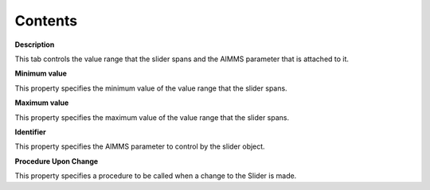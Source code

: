 

.. _Slider_Slider_Properties_Contents:


Contents
========

**Description** 

This tab controls the value range that the slider spans and the AIMMS parameter that is attached to it.



**Minimum value** 

This property specifies the minimum value of the value range that the slider spans.



**Maximum value** 

This property specifies the maximum value of the value range that the slider spans.



**Identifier** 

This property specifies the AIMMS parameter to control by the slider object.



**Procedure Upon Change** 

This property specifies a procedure to be called when a change to the Slider is made.





